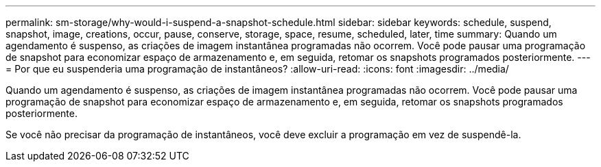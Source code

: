---
permalink: sm-storage/why-would-i-suspend-a-snapshot-schedule.html 
sidebar: sidebar 
keywords: schedule, suspend, snapshot, image, creations, occur, pause, conserve, storage, space, resume, scheduled, later, time 
summary: Quando um agendamento é suspenso, as criações de imagem instantânea programadas não ocorrem. Você pode pausar uma programação de snapshot para economizar espaço de armazenamento e, em seguida, retomar os snapshots programados posteriormente. 
---
= Por que eu suspenderia uma programação de instantâneos?
:allow-uri-read: 
:icons: font
:imagesdir: ../media/


[role="lead"]
Quando um agendamento é suspenso, as criações de imagem instantânea programadas não ocorrem. Você pode pausar uma programação de snapshot para economizar espaço de armazenamento e, em seguida, retomar os snapshots programados posteriormente.

Se você não precisar da programação de instantâneos, você deve excluir a programação em vez de suspendê-la.
